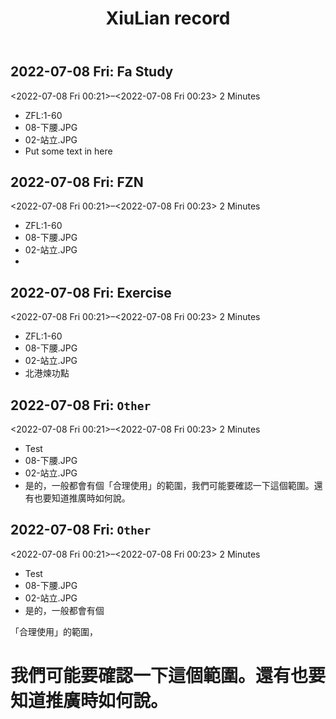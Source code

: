 #+TITLE:XiuLian record



** 2022-07-08 Fri: Fa Study
<2022-07-08 Fri 00:21>--<2022-07-08 Fri 00:23> 2 Minutes
- ZFL:1-60
- 08-下腰.JPG
- 02-站立.JPG
- Put some text in here


** 2022-07-08 Fri: FZN
<2022-07-08 Fri 00:21>--<2022-07-08 Fri 00:23> 2 Minutes
- ZFL:1-60
- 08-下腰.JPG
- 02-站立.JPG
- 


** 2022-07-08 Fri: Exercise
<2022-07-08 Fri 00:21>--<2022-07-08 Fri 00:23> 2 Minutes
- ZFL:1-60
- 08-下腰.JPG
- 02-站立.JPG
- 北港煉功點


** 2022-07-08 Fri: =Other=
<2022-07-08 Fri 00:21>--<2022-07-08 Fri 00:23> 2 Minutes
- Test
- 08-下腰.JPG
- 02-站立.JPG
- 是的，一般都會有個「合理使用」的範圍，我們可能要確認一下這個範圍。還有也要知道推廣時如何說。


** 2022-07-08 Fri: =Other=
<2022-07-08 Fri 00:21>--<2022-07-08 Fri 00:23> 2 Minutes
- Test
- 08-下腰.JPG
- 02-站立.JPG
- 是的，一般都會有個

「合理使用」的範圍，

* 我們可能要確認一下這個範圍。還有也要知道推廣時如何說。

